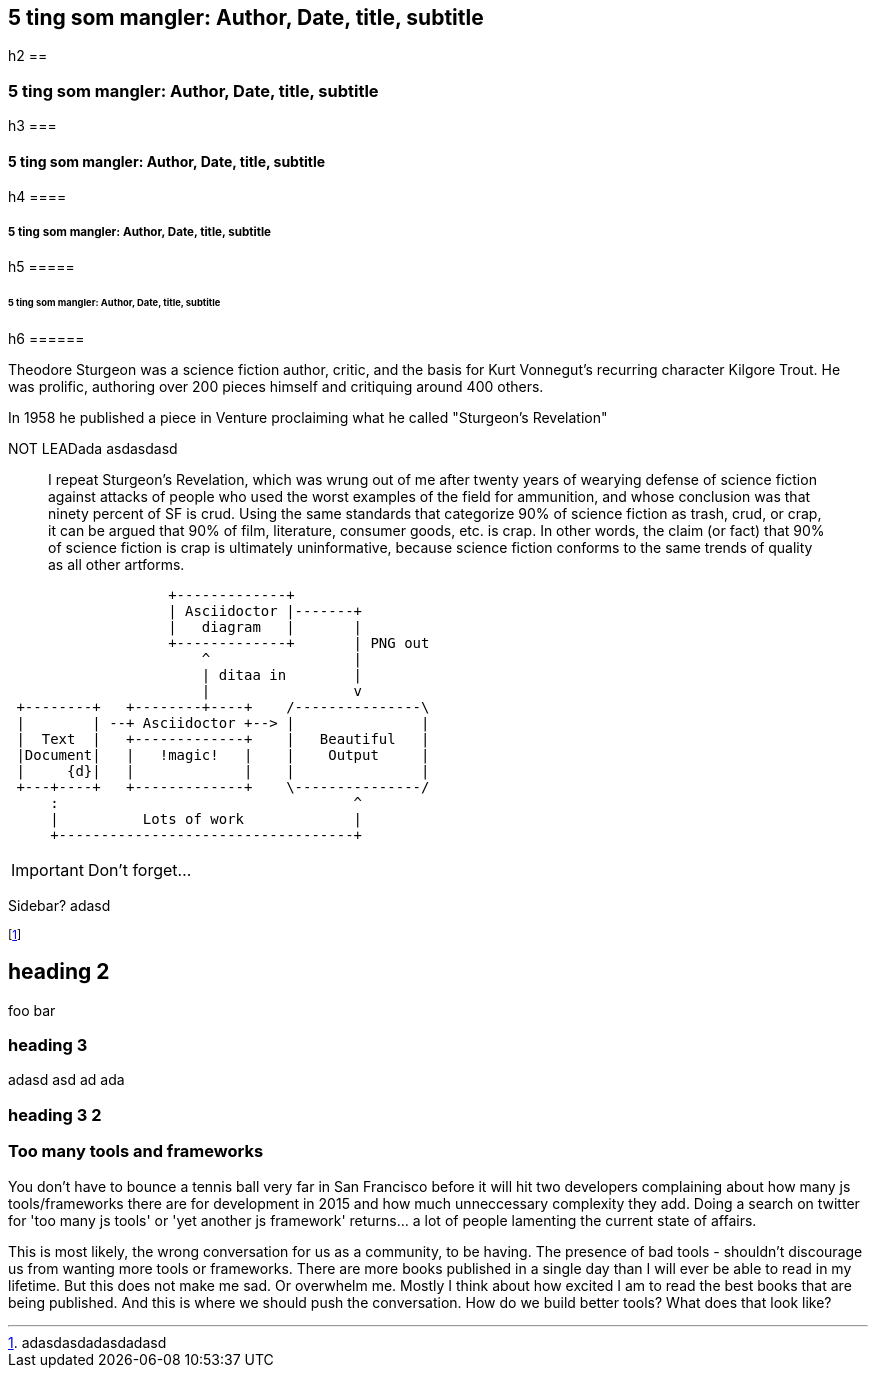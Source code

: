 //= Too many tools and frameworks2
// Adam Morse
// 27 July, 2015

// :appversion: 1.0.0
//:showtitle:
//:showcomments:
// :toc:
// v1.1, 2012-01-02 ar

// --
// Author: {author} + \
// Title: {doctitle} + \
// Date: {date} + \ revdate
// Path: /foo/bar + \
// Subtitle: The definitive guide to the javascript tooling landscape in 2015
// --

// == sd {subtitleforpdf}

// old inline metadata:
//  --
// || {author} || {doctitle} || {revdate} || /foo/bar || Subtitle: The definitive guide to the javascript tooling landscape in 2015
// || foo bar go  golang   javascript
// --



== 5 ting som mangler: Author, Date, title, subtitle
h2 ==

=== 5 ting som mangler: Author, Date, title, subtitle
h3 ===

==== 5 ting som mangler: Author, Date, title, subtitle
h4 ====

===== 5 ting som mangler: Author, Date, title, subtitle
h5 =====

====== 5 ting som mangler: Author, Date, title, subtitle
h6 ======


// 5 ting som mangler: Author, Date, title, subtitle
// for bloggen: path



// = Writing posts
// :awestruct-layout: base
// :showtitle:
// :prev_section: defining-frontmatter
// :next_section: creating-pages


// 27 July, 2015
// == Too many tools and frameworks
// === The definitive guide to the javascript tooling landscape in 2015.
// By Adam Morse

[role="lead"]
Theodore Sturgeon was a science fiction author, critic, and the basis for Kurt Vonnegut's recurring character Kilgore Trout. He was prolific, authoring over 200 pieces himself and critiquing around 400 others.

[role="lead"]
In 1958 he published a piece in Venture proclaiming what he called "Sturgeon's Revelation"

NOT LEADada asdasdasd
____
I repeat Sturgeon's Revelation, which was wrung out of me after twenty years of wearying defense of science fiction against attacks of people who used the worst examples of the field for ammunition, and whose conclusion was that ninety percent of SF is crud. Using the same standards that categorize 90% of science fiction as trash, crud, or crap, it can be argued that 90% of film, literature, consumer goods, etc. is crap. In other words, the claim (or fact) that 90% of science fiction is crap is ultimately uninformative, because science fiction conforms to the same trends of quality as all other artforms.
____

....
                   +-------------+
                   | Asciidoctor |-------+
                   |   diagram   |       |
                   +-------------+       | PNG out
                       ^                 |
                       | ditaa in        |
                       |                 v
 +--------+   +--------+----+    /---------------\
 |        | --+ Asciidoctor +--> |               |
 |  Text  |   +-------------+    |   Beautiful   |
 |Document|   |   !magic!   |    |    Output     |
 |     {d}|   |             |    |               |
 +---+----+   +-------------+    \---------------/
     :                                   ^
     |          Lots of work             |
     +-----------------------------------+
....

IMPORTANT: Don't forget...


****
Sidebar? 
adasd
****


footnote:[adasdasdadasdadasd]

== heading 2
foo bar

=== heading 3
adasd
asd
ad
ada

=== heading 3 2 ===
=== Too many tools and frameworks ===


You don't have to bounce a tennis ball very far in San Francisco before it will hit two developers complaining about how many js tools/frameworks there are for development in 2015 and how much unneccessary complexity they add. Doing a search on twitter for 'too many js tools' or 'yet another js framework' returns... a lot of people lamenting the current state of affairs.

This is most likely, the wrong conversation for us as a community, to be having. The presence of bad tools - shouldn't discourage us from wanting more tools or frameworks. There are more books published in a single day than I will ever be able to read in my lifetime. But this does not make me sad. Or overwhelm me. Mostly I think about how excited I am to read the best books that are being published. And this is where we should push the conversation. How do we build better tools? What does that look like?

